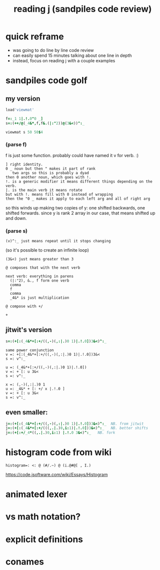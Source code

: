 #+title: reading j (sandpiles code review)

* quick reframe
- was going to do line by line code review
- can easily spend 15 minutes talking about one line in depth
- instead, focus on reading j with a couple examples


* sandpiles code golf
** my version
#+begin_src j
load'viewmat'

f=:_1 1|.!.0"0 _]
s=:(++/@(_4&*,f,f&.(|:"2))@(3&<))^:_

viewmat s 50 50$4
#+end_src

*** (parse f)
f is just some function. probably could have named it v for verb. :)

: ] right identity.
: 0 _ noun but then " makes it part of rank
:    two args so this is probably a dyad
: then 0 another noun, which goes with !.
: !. is a generic modifier it means different things depending on the verb.
: |. is the main verb it means rotate
: but with !. means fill with 0 instead of wrapping
: then the "0 _ makes it apply to each left arg and all of right arg

so this winds up making two copies of y:
one shifted backwards, one shifted forwards.
since y is rank 2 array in our case, that means shifted up and down.

*** (parse s)
: (v)^:_ just means repeat until it stops changing
  (so it's possible to create an infinite loop)

: (3&<) just means greater than 3

: @ composes that with the next verb

: next verb: everything in parens
:   (|:"2), &., f form one verb
:   comma
:   f
:   comma
:   _4&* is just multiplication

: @ compose with +/

: +

** jitwit's version
#+begin_src j
s=:(+[:(_4&*+[:+/((,-)(,:|.)0 1)|.!.0])3&<)^:_
#+end_src

: same power conjunction
: v =: +[:(_4&*+[:+/((,-)(,:|.)0 1)|.!.0])3&<
: s =: v^:_


: u =: (_4&*+[:+/((,-)(,:|.)0 1)|.!.0])
: v =: + [: u 3&<
: s =: v^:_


: x =: (,-)(,:|.)0 1
: u =: _4&* + [: +/ x |.!.0 ]
: v =: + [: u 3&<
: s =: v^:_


** even smaller:
#+begin_src j
j=:(+[:(_4&*+[:+/((,-)(,:|.)0 1)|.!.0])3&<)^:_  NB. from jitwit
j=:(+[:(_4&*+[:+/(((,.|.)0,i:1)|.!.0])3&<)^:_   NB. better shifts
j=:(+[:+/_4*((,.|.)0,i:1) |.!.0 3&<)^:_   NB. fork
#+end_src


* histogram code from wiki

: histogram=: <: @ (#/.~) @ (i.@#@[ , I.)
https://code.jsoftware.com/wiki/Essays/Histogram


* animated lexer
* vs math notation?
* explicit definitions
* conames
